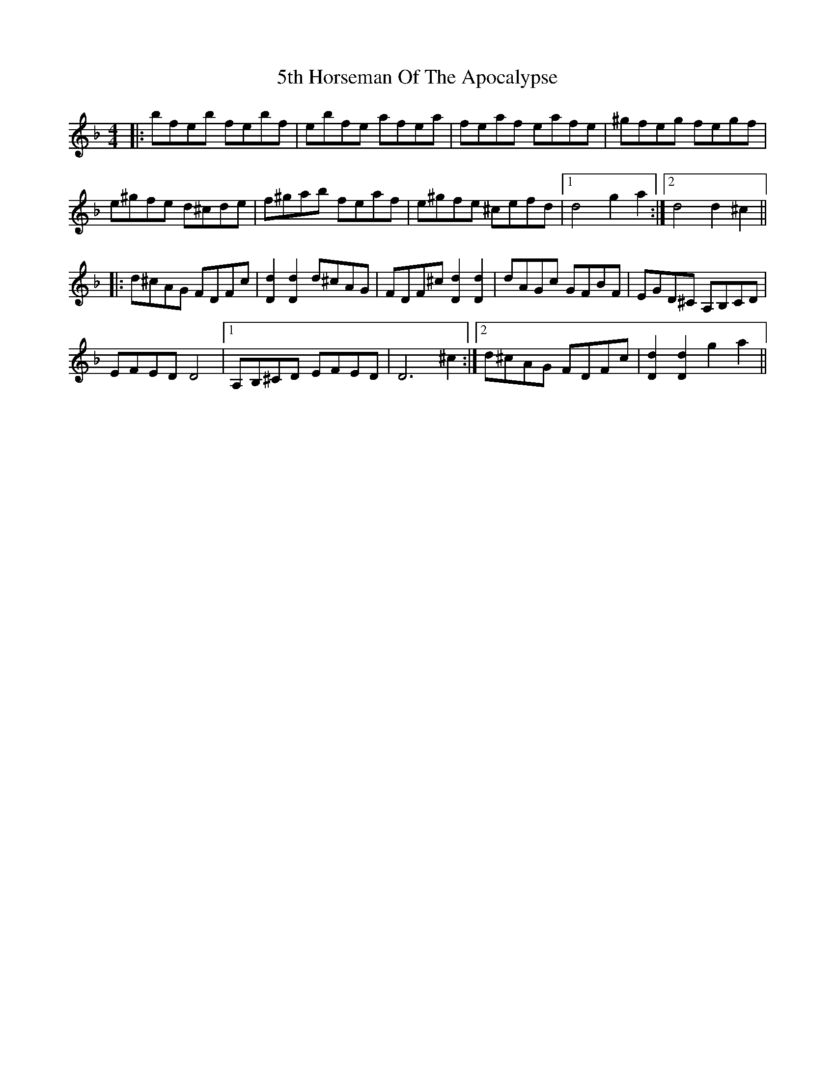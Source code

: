 X: 67
T: 5th Horseman Of The Apocalypse
R: reel
M: 4/4
K: Dminor
|:bfeb febf|ebfe afea|feaf eafe|^gfeg fegf|
e^gfe d^cde|f^gab feaf|e^gfe ^cefd|1 d4 g2a2:|2 d4 d2^c2||
|:d^cAG FDFc|[D2d2][D2d2] d^cAG|FDF^c [D2d2][D2d2]|dAGc GFBF|EGD^C A,B,CD|
EFED D4|1 A,B,^CD EFED|D6 ^c2:|2 d^cAG FDFc|[D2d2][D2d2] g2a2||

